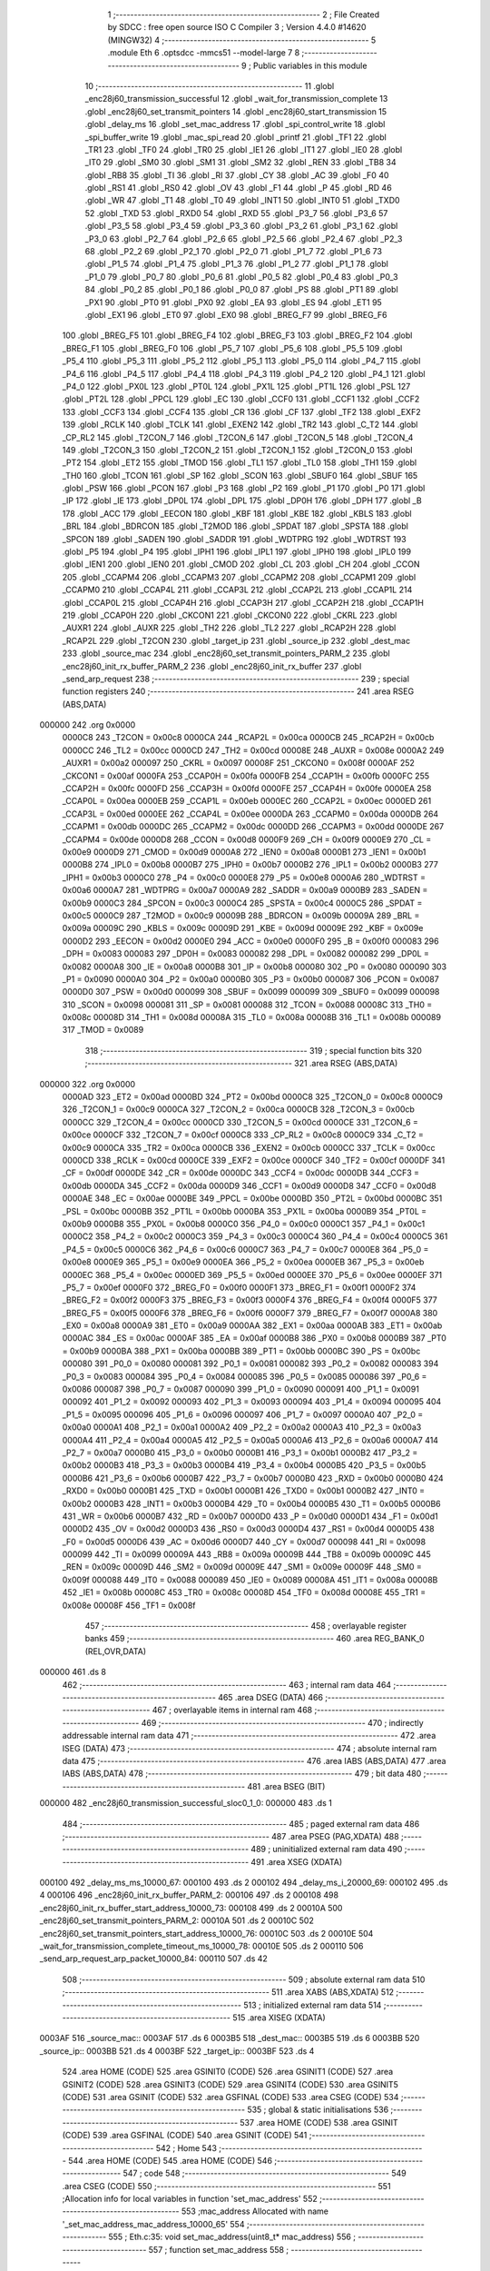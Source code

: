                                       1 ;--------------------------------------------------------
                                      2 ; File Created by SDCC : free open source ISO C Compiler 
                                      3 ; Version 4.4.0 #14620 (MINGW32)
                                      4 ;--------------------------------------------------------
                                      5 	.module Eth
                                      6 	.optsdcc -mmcs51 --model-large
                                      7 	
                                      8 ;--------------------------------------------------------
                                      9 ; Public variables in this module
                                     10 ;--------------------------------------------------------
                                     11 	.globl _enc28j60_transmission_successful
                                     12 	.globl _wait_for_transmission_complete
                                     13 	.globl _enc28j60_set_transmit_pointers
                                     14 	.globl _enc28j60_start_transmission
                                     15 	.globl _delay_ms
                                     16 	.globl _set_mac_address
                                     17 	.globl _spi_control_write
                                     18 	.globl _spi_buffer_write
                                     19 	.globl _mac_spi_read
                                     20 	.globl _printf
                                     21 	.globl _TF1
                                     22 	.globl _TR1
                                     23 	.globl _TF0
                                     24 	.globl _TR0
                                     25 	.globl _IE1
                                     26 	.globl _IT1
                                     27 	.globl _IE0
                                     28 	.globl _IT0
                                     29 	.globl _SM0
                                     30 	.globl _SM1
                                     31 	.globl _SM2
                                     32 	.globl _REN
                                     33 	.globl _TB8
                                     34 	.globl _RB8
                                     35 	.globl _TI
                                     36 	.globl _RI
                                     37 	.globl _CY
                                     38 	.globl _AC
                                     39 	.globl _F0
                                     40 	.globl _RS1
                                     41 	.globl _RS0
                                     42 	.globl _OV
                                     43 	.globl _F1
                                     44 	.globl _P
                                     45 	.globl _RD
                                     46 	.globl _WR
                                     47 	.globl _T1
                                     48 	.globl _T0
                                     49 	.globl _INT1
                                     50 	.globl _INT0
                                     51 	.globl _TXD0
                                     52 	.globl _TXD
                                     53 	.globl _RXD0
                                     54 	.globl _RXD
                                     55 	.globl _P3_7
                                     56 	.globl _P3_6
                                     57 	.globl _P3_5
                                     58 	.globl _P3_4
                                     59 	.globl _P3_3
                                     60 	.globl _P3_2
                                     61 	.globl _P3_1
                                     62 	.globl _P3_0
                                     63 	.globl _P2_7
                                     64 	.globl _P2_6
                                     65 	.globl _P2_5
                                     66 	.globl _P2_4
                                     67 	.globl _P2_3
                                     68 	.globl _P2_2
                                     69 	.globl _P2_1
                                     70 	.globl _P2_0
                                     71 	.globl _P1_7
                                     72 	.globl _P1_6
                                     73 	.globl _P1_5
                                     74 	.globl _P1_4
                                     75 	.globl _P1_3
                                     76 	.globl _P1_2
                                     77 	.globl _P1_1
                                     78 	.globl _P1_0
                                     79 	.globl _P0_7
                                     80 	.globl _P0_6
                                     81 	.globl _P0_5
                                     82 	.globl _P0_4
                                     83 	.globl _P0_3
                                     84 	.globl _P0_2
                                     85 	.globl _P0_1
                                     86 	.globl _P0_0
                                     87 	.globl _PS
                                     88 	.globl _PT1
                                     89 	.globl _PX1
                                     90 	.globl _PT0
                                     91 	.globl _PX0
                                     92 	.globl _EA
                                     93 	.globl _ES
                                     94 	.globl _ET1
                                     95 	.globl _EX1
                                     96 	.globl _ET0
                                     97 	.globl _EX0
                                     98 	.globl _BREG_F7
                                     99 	.globl _BREG_F6
                                    100 	.globl _BREG_F5
                                    101 	.globl _BREG_F4
                                    102 	.globl _BREG_F3
                                    103 	.globl _BREG_F2
                                    104 	.globl _BREG_F1
                                    105 	.globl _BREG_F0
                                    106 	.globl _P5_7
                                    107 	.globl _P5_6
                                    108 	.globl _P5_5
                                    109 	.globl _P5_4
                                    110 	.globl _P5_3
                                    111 	.globl _P5_2
                                    112 	.globl _P5_1
                                    113 	.globl _P5_0
                                    114 	.globl _P4_7
                                    115 	.globl _P4_6
                                    116 	.globl _P4_5
                                    117 	.globl _P4_4
                                    118 	.globl _P4_3
                                    119 	.globl _P4_2
                                    120 	.globl _P4_1
                                    121 	.globl _P4_0
                                    122 	.globl _PX0L
                                    123 	.globl _PT0L
                                    124 	.globl _PX1L
                                    125 	.globl _PT1L
                                    126 	.globl _PSL
                                    127 	.globl _PT2L
                                    128 	.globl _PPCL
                                    129 	.globl _EC
                                    130 	.globl _CCF0
                                    131 	.globl _CCF1
                                    132 	.globl _CCF2
                                    133 	.globl _CCF3
                                    134 	.globl _CCF4
                                    135 	.globl _CR
                                    136 	.globl _CF
                                    137 	.globl _TF2
                                    138 	.globl _EXF2
                                    139 	.globl _RCLK
                                    140 	.globl _TCLK
                                    141 	.globl _EXEN2
                                    142 	.globl _TR2
                                    143 	.globl _C_T2
                                    144 	.globl _CP_RL2
                                    145 	.globl _T2CON_7
                                    146 	.globl _T2CON_6
                                    147 	.globl _T2CON_5
                                    148 	.globl _T2CON_4
                                    149 	.globl _T2CON_3
                                    150 	.globl _T2CON_2
                                    151 	.globl _T2CON_1
                                    152 	.globl _T2CON_0
                                    153 	.globl _PT2
                                    154 	.globl _ET2
                                    155 	.globl _TMOD
                                    156 	.globl _TL1
                                    157 	.globl _TL0
                                    158 	.globl _TH1
                                    159 	.globl _TH0
                                    160 	.globl _TCON
                                    161 	.globl _SP
                                    162 	.globl _SCON
                                    163 	.globl _SBUF0
                                    164 	.globl _SBUF
                                    165 	.globl _PSW
                                    166 	.globl _PCON
                                    167 	.globl _P3
                                    168 	.globl _P2
                                    169 	.globl _P1
                                    170 	.globl _P0
                                    171 	.globl _IP
                                    172 	.globl _IE
                                    173 	.globl _DP0L
                                    174 	.globl _DPL
                                    175 	.globl _DP0H
                                    176 	.globl _DPH
                                    177 	.globl _B
                                    178 	.globl _ACC
                                    179 	.globl _EECON
                                    180 	.globl _KBF
                                    181 	.globl _KBE
                                    182 	.globl _KBLS
                                    183 	.globl _BRL
                                    184 	.globl _BDRCON
                                    185 	.globl _T2MOD
                                    186 	.globl _SPDAT
                                    187 	.globl _SPSTA
                                    188 	.globl _SPCON
                                    189 	.globl _SADEN
                                    190 	.globl _SADDR
                                    191 	.globl _WDTPRG
                                    192 	.globl _WDTRST
                                    193 	.globl _P5
                                    194 	.globl _P4
                                    195 	.globl _IPH1
                                    196 	.globl _IPL1
                                    197 	.globl _IPH0
                                    198 	.globl _IPL0
                                    199 	.globl _IEN1
                                    200 	.globl _IEN0
                                    201 	.globl _CMOD
                                    202 	.globl _CL
                                    203 	.globl _CH
                                    204 	.globl _CCON
                                    205 	.globl _CCAPM4
                                    206 	.globl _CCAPM3
                                    207 	.globl _CCAPM2
                                    208 	.globl _CCAPM1
                                    209 	.globl _CCAPM0
                                    210 	.globl _CCAP4L
                                    211 	.globl _CCAP3L
                                    212 	.globl _CCAP2L
                                    213 	.globl _CCAP1L
                                    214 	.globl _CCAP0L
                                    215 	.globl _CCAP4H
                                    216 	.globl _CCAP3H
                                    217 	.globl _CCAP2H
                                    218 	.globl _CCAP1H
                                    219 	.globl _CCAP0H
                                    220 	.globl _CKCON1
                                    221 	.globl _CKCON0
                                    222 	.globl _CKRL
                                    223 	.globl _AUXR1
                                    224 	.globl _AUXR
                                    225 	.globl _TH2
                                    226 	.globl _TL2
                                    227 	.globl _RCAP2H
                                    228 	.globl _RCAP2L
                                    229 	.globl _T2CON
                                    230 	.globl _target_ip
                                    231 	.globl _source_ip
                                    232 	.globl _dest_mac
                                    233 	.globl _source_mac
                                    234 	.globl _enc28j60_set_transmit_pointers_PARM_2
                                    235 	.globl _enc28j60_init_rx_buffer_PARM_2
                                    236 	.globl _enc28j60_init_rx_buffer
                                    237 	.globl _send_arp_request
                                    238 ;--------------------------------------------------------
                                    239 ; special function registers
                                    240 ;--------------------------------------------------------
                                    241 	.area RSEG    (ABS,DATA)
      000000                        242 	.org 0x0000
                           0000C8   243 _T2CON	=	0x00c8
                           0000CA   244 _RCAP2L	=	0x00ca
                           0000CB   245 _RCAP2H	=	0x00cb
                           0000CC   246 _TL2	=	0x00cc
                           0000CD   247 _TH2	=	0x00cd
                           00008E   248 _AUXR	=	0x008e
                           0000A2   249 _AUXR1	=	0x00a2
                           000097   250 _CKRL	=	0x0097
                           00008F   251 _CKCON0	=	0x008f
                           0000AF   252 _CKCON1	=	0x00af
                           0000FA   253 _CCAP0H	=	0x00fa
                           0000FB   254 _CCAP1H	=	0x00fb
                           0000FC   255 _CCAP2H	=	0x00fc
                           0000FD   256 _CCAP3H	=	0x00fd
                           0000FE   257 _CCAP4H	=	0x00fe
                           0000EA   258 _CCAP0L	=	0x00ea
                           0000EB   259 _CCAP1L	=	0x00eb
                           0000EC   260 _CCAP2L	=	0x00ec
                           0000ED   261 _CCAP3L	=	0x00ed
                           0000EE   262 _CCAP4L	=	0x00ee
                           0000DA   263 _CCAPM0	=	0x00da
                           0000DB   264 _CCAPM1	=	0x00db
                           0000DC   265 _CCAPM2	=	0x00dc
                           0000DD   266 _CCAPM3	=	0x00dd
                           0000DE   267 _CCAPM4	=	0x00de
                           0000D8   268 _CCON	=	0x00d8
                           0000F9   269 _CH	=	0x00f9
                           0000E9   270 _CL	=	0x00e9
                           0000D9   271 _CMOD	=	0x00d9
                           0000A8   272 _IEN0	=	0x00a8
                           0000B1   273 _IEN1	=	0x00b1
                           0000B8   274 _IPL0	=	0x00b8
                           0000B7   275 _IPH0	=	0x00b7
                           0000B2   276 _IPL1	=	0x00b2
                           0000B3   277 _IPH1	=	0x00b3
                           0000C0   278 _P4	=	0x00c0
                           0000E8   279 _P5	=	0x00e8
                           0000A6   280 _WDTRST	=	0x00a6
                           0000A7   281 _WDTPRG	=	0x00a7
                           0000A9   282 _SADDR	=	0x00a9
                           0000B9   283 _SADEN	=	0x00b9
                           0000C3   284 _SPCON	=	0x00c3
                           0000C4   285 _SPSTA	=	0x00c4
                           0000C5   286 _SPDAT	=	0x00c5
                           0000C9   287 _T2MOD	=	0x00c9
                           00009B   288 _BDRCON	=	0x009b
                           00009A   289 _BRL	=	0x009a
                           00009C   290 _KBLS	=	0x009c
                           00009D   291 _KBE	=	0x009d
                           00009E   292 _KBF	=	0x009e
                           0000D2   293 _EECON	=	0x00d2
                           0000E0   294 _ACC	=	0x00e0
                           0000F0   295 _B	=	0x00f0
                           000083   296 _DPH	=	0x0083
                           000083   297 _DP0H	=	0x0083
                           000082   298 _DPL	=	0x0082
                           000082   299 _DP0L	=	0x0082
                           0000A8   300 _IE	=	0x00a8
                           0000B8   301 _IP	=	0x00b8
                           000080   302 _P0	=	0x0080
                           000090   303 _P1	=	0x0090
                           0000A0   304 _P2	=	0x00a0
                           0000B0   305 _P3	=	0x00b0
                           000087   306 _PCON	=	0x0087
                           0000D0   307 _PSW	=	0x00d0
                           000099   308 _SBUF	=	0x0099
                           000099   309 _SBUF0	=	0x0099
                           000098   310 _SCON	=	0x0098
                           000081   311 _SP	=	0x0081
                           000088   312 _TCON	=	0x0088
                           00008C   313 _TH0	=	0x008c
                           00008D   314 _TH1	=	0x008d
                           00008A   315 _TL0	=	0x008a
                           00008B   316 _TL1	=	0x008b
                           000089   317 _TMOD	=	0x0089
                                    318 ;--------------------------------------------------------
                                    319 ; special function bits
                                    320 ;--------------------------------------------------------
                                    321 	.area RSEG    (ABS,DATA)
      000000                        322 	.org 0x0000
                           0000AD   323 _ET2	=	0x00ad
                           0000BD   324 _PT2	=	0x00bd
                           0000C8   325 _T2CON_0	=	0x00c8
                           0000C9   326 _T2CON_1	=	0x00c9
                           0000CA   327 _T2CON_2	=	0x00ca
                           0000CB   328 _T2CON_3	=	0x00cb
                           0000CC   329 _T2CON_4	=	0x00cc
                           0000CD   330 _T2CON_5	=	0x00cd
                           0000CE   331 _T2CON_6	=	0x00ce
                           0000CF   332 _T2CON_7	=	0x00cf
                           0000C8   333 _CP_RL2	=	0x00c8
                           0000C9   334 _C_T2	=	0x00c9
                           0000CA   335 _TR2	=	0x00ca
                           0000CB   336 _EXEN2	=	0x00cb
                           0000CC   337 _TCLK	=	0x00cc
                           0000CD   338 _RCLK	=	0x00cd
                           0000CE   339 _EXF2	=	0x00ce
                           0000CF   340 _TF2	=	0x00cf
                           0000DF   341 _CF	=	0x00df
                           0000DE   342 _CR	=	0x00de
                           0000DC   343 _CCF4	=	0x00dc
                           0000DB   344 _CCF3	=	0x00db
                           0000DA   345 _CCF2	=	0x00da
                           0000D9   346 _CCF1	=	0x00d9
                           0000D8   347 _CCF0	=	0x00d8
                           0000AE   348 _EC	=	0x00ae
                           0000BE   349 _PPCL	=	0x00be
                           0000BD   350 _PT2L	=	0x00bd
                           0000BC   351 _PSL	=	0x00bc
                           0000BB   352 _PT1L	=	0x00bb
                           0000BA   353 _PX1L	=	0x00ba
                           0000B9   354 _PT0L	=	0x00b9
                           0000B8   355 _PX0L	=	0x00b8
                           0000C0   356 _P4_0	=	0x00c0
                           0000C1   357 _P4_1	=	0x00c1
                           0000C2   358 _P4_2	=	0x00c2
                           0000C3   359 _P4_3	=	0x00c3
                           0000C4   360 _P4_4	=	0x00c4
                           0000C5   361 _P4_5	=	0x00c5
                           0000C6   362 _P4_6	=	0x00c6
                           0000C7   363 _P4_7	=	0x00c7
                           0000E8   364 _P5_0	=	0x00e8
                           0000E9   365 _P5_1	=	0x00e9
                           0000EA   366 _P5_2	=	0x00ea
                           0000EB   367 _P5_3	=	0x00eb
                           0000EC   368 _P5_4	=	0x00ec
                           0000ED   369 _P5_5	=	0x00ed
                           0000EE   370 _P5_6	=	0x00ee
                           0000EF   371 _P5_7	=	0x00ef
                           0000F0   372 _BREG_F0	=	0x00f0
                           0000F1   373 _BREG_F1	=	0x00f1
                           0000F2   374 _BREG_F2	=	0x00f2
                           0000F3   375 _BREG_F3	=	0x00f3
                           0000F4   376 _BREG_F4	=	0x00f4
                           0000F5   377 _BREG_F5	=	0x00f5
                           0000F6   378 _BREG_F6	=	0x00f6
                           0000F7   379 _BREG_F7	=	0x00f7
                           0000A8   380 _EX0	=	0x00a8
                           0000A9   381 _ET0	=	0x00a9
                           0000AA   382 _EX1	=	0x00aa
                           0000AB   383 _ET1	=	0x00ab
                           0000AC   384 _ES	=	0x00ac
                           0000AF   385 _EA	=	0x00af
                           0000B8   386 _PX0	=	0x00b8
                           0000B9   387 _PT0	=	0x00b9
                           0000BA   388 _PX1	=	0x00ba
                           0000BB   389 _PT1	=	0x00bb
                           0000BC   390 _PS	=	0x00bc
                           000080   391 _P0_0	=	0x0080
                           000081   392 _P0_1	=	0x0081
                           000082   393 _P0_2	=	0x0082
                           000083   394 _P0_3	=	0x0083
                           000084   395 _P0_4	=	0x0084
                           000085   396 _P0_5	=	0x0085
                           000086   397 _P0_6	=	0x0086
                           000087   398 _P0_7	=	0x0087
                           000090   399 _P1_0	=	0x0090
                           000091   400 _P1_1	=	0x0091
                           000092   401 _P1_2	=	0x0092
                           000093   402 _P1_3	=	0x0093
                           000094   403 _P1_4	=	0x0094
                           000095   404 _P1_5	=	0x0095
                           000096   405 _P1_6	=	0x0096
                           000097   406 _P1_7	=	0x0097
                           0000A0   407 _P2_0	=	0x00a0
                           0000A1   408 _P2_1	=	0x00a1
                           0000A2   409 _P2_2	=	0x00a2
                           0000A3   410 _P2_3	=	0x00a3
                           0000A4   411 _P2_4	=	0x00a4
                           0000A5   412 _P2_5	=	0x00a5
                           0000A6   413 _P2_6	=	0x00a6
                           0000A7   414 _P2_7	=	0x00a7
                           0000B0   415 _P3_0	=	0x00b0
                           0000B1   416 _P3_1	=	0x00b1
                           0000B2   417 _P3_2	=	0x00b2
                           0000B3   418 _P3_3	=	0x00b3
                           0000B4   419 _P3_4	=	0x00b4
                           0000B5   420 _P3_5	=	0x00b5
                           0000B6   421 _P3_6	=	0x00b6
                           0000B7   422 _P3_7	=	0x00b7
                           0000B0   423 _RXD	=	0x00b0
                           0000B0   424 _RXD0	=	0x00b0
                           0000B1   425 _TXD	=	0x00b1
                           0000B1   426 _TXD0	=	0x00b1
                           0000B2   427 _INT0	=	0x00b2
                           0000B3   428 _INT1	=	0x00b3
                           0000B4   429 _T0	=	0x00b4
                           0000B5   430 _T1	=	0x00b5
                           0000B6   431 _WR	=	0x00b6
                           0000B7   432 _RD	=	0x00b7
                           0000D0   433 _P	=	0x00d0
                           0000D1   434 _F1	=	0x00d1
                           0000D2   435 _OV	=	0x00d2
                           0000D3   436 _RS0	=	0x00d3
                           0000D4   437 _RS1	=	0x00d4
                           0000D5   438 _F0	=	0x00d5
                           0000D6   439 _AC	=	0x00d6
                           0000D7   440 _CY	=	0x00d7
                           000098   441 _RI	=	0x0098
                           000099   442 _TI	=	0x0099
                           00009A   443 _RB8	=	0x009a
                           00009B   444 _TB8	=	0x009b
                           00009C   445 _REN	=	0x009c
                           00009D   446 _SM2	=	0x009d
                           00009E   447 _SM1	=	0x009e
                           00009F   448 _SM0	=	0x009f
                           000088   449 _IT0	=	0x0088
                           000089   450 _IE0	=	0x0089
                           00008A   451 _IT1	=	0x008a
                           00008B   452 _IE1	=	0x008b
                           00008C   453 _TR0	=	0x008c
                           00008D   454 _TF0	=	0x008d
                           00008E   455 _TR1	=	0x008e
                           00008F   456 _TF1	=	0x008f
                                    457 ;--------------------------------------------------------
                                    458 ; overlayable register banks
                                    459 ;--------------------------------------------------------
                                    460 	.area REG_BANK_0	(REL,OVR,DATA)
      000000                        461 	.ds 8
                                    462 ;--------------------------------------------------------
                                    463 ; internal ram data
                                    464 ;--------------------------------------------------------
                                    465 	.area DSEG    (DATA)
                                    466 ;--------------------------------------------------------
                                    467 ; overlayable items in internal ram
                                    468 ;--------------------------------------------------------
                                    469 ;--------------------------------------------------------
                                    470 ; indirectly addressable internal ram data
                                    471 ;--------------------------------------------------------
                                    472 	.area ISEG    (DATA)
                                    473 ;--------------------------------------------------------
                                    474 ; absolute internal ram data
                                    475 ;--------------------------------------------------------
                                    476 	.area IABS    (ABS,DATA)
                                    477 	.area IABS    (ABS,DATA)
                                    478 ;--------------------------------------------------------
                                    479 ; bit data
                                    480 ;--------------------------------------------------------
                                    481 	.area BSEG    (BIT)
      000000                        482 _enc28j60_transmission_successful_sloc0_1_0:
      000000                        483 	.ds 1
                                    484 ;--------------------------------------------------------
                                    485 ; paged external ram data
                                    486 ;--------------------------------------------------------
                                    487 	.area PSEG    (PAG,XDATA)
                                    488 ;--------------------------------------------------------
                                    489 ; uninitialized external ram data
                                    490 ;--------------------------------------------------------
                                    491 	.area XSEG    (XDATA)
      000100                        492 _delay_ms_ms_10000_67:
      000100                        493 	.ds 2
      000102                        494 _delay_ms_i_20000_69:
      000102                        495 	.ds 4
      000106                        496 _enc28j60_init_rx_buffer_PARM_2:
      000106                        497 	.ds 2
      000108                        498 _enc28j60_init_rx_buffer_start_address_10000_73:
      000108                        499 	.ds 2
      00010A                        500 _enc28j60_set_transmit_pointers_PARM_2:
      00010A                        501 	.ds 2
      00010C                        502 _enc28j60_set_transmit_pointers_start_address_10000_76:
      00010C                        503 	.ds 2
      00010E                        504 _wait_for_transmission_complete_timeout_ms_10000_78:
      00010E                        505 	.ds 2
      000110                        506 _send_arp_request_arp_packet_10000_84:
      000110                        507 	.ds 42
                                    508 ;--------------------------------------------------------
                                    509 ; absolute external ram data
                                    510 ;--------------------------------------------------------
                                    511 	.area XABS    (ABS,XDATA)
                                    512 ;--------------------------------------------------------
                                    513 ; initialized external ram data
                                    514 ;--------------------------------------------------------
                                    515 	.area XISEG   (XDATA)
      0003AF                        516 _source_mac::
      0003AF                        517 	.ds 6
      0003B5                        518 _dest_mac::
      0003B5                        519 	.ds 6
      0003BB                        520 _source_ip::
      0003BB                        521 	.ds 4
      0003BF                        522 _target_ip::
      0003BF                        523 	.ds 4
                                    524 	.area HOME    (CODE)
                                    525 	.area GSINIT0 (CODE)
                                    526 	.area GSINIT1 (CODE)
                                    527 	.area GSINIT2 (CODE)
                                    528 	.area GSINIT3 (CODE)
                                    529 	.area GSINIT4 (CODE)
                                    530 	.area GSINIT5 (CODE)
                                    531 	.area GSINIT  (CODE)
                                    532 	.area GSFINAL (CODE)
                                    533 	.area CSEG    (CODE)
                                    534 ;--------------------------------------------------------
                                    535 ; global & static initialisations
                                    536 ;--------------------------------------------------------
                                    537 	.area HOME    (CODE)
                                    538 	.area GSINIT  (CODE)
                                    539 	.area GSFINAL (CODE)
                                    540 	.area GSINIT  (CODE)
                                    541 ;--------------------------------------------------------
                                    542 ; Home
                                    543 ;--------------------------------------------------------
                                    544 	.area HOME    (CODE)
                                    545 	.area HOME    (CODE)
                                    546 ;--------------------------------------------------------
                                    547 ; code
                                    548 ;--------------------------------------------------------
                                    549 	.area CSEG    (CODE)
                                    550 ;------------------------------------------------------------
                                    551 ;Allocation info for local variables in function 'set_mac_address'
                                    552 ;------------------------------------------------------------
                                    553 ;mac_address               Allocated with name '_set_mac_address_mac_address_10000_65'
                                    554 ;------------------------------------------------------------
                                    555 ;	Eth.c:35: void set_mac_address(uint8_t* mac_address)
                                    556 ;	-----------------------------------------
                                    557 ;	 function set_mac_address
                                    558 ;	-----------------------------------------
      002062                        559 _set_mac_address:
                           000007   560 	ar7 = 0x07
                           000006   561 	ar6 = 0x06
                           000005   562 	ar5 = 0x05
                           000004   563 	ar4 = 0x04
                           000003   564 	ar3 = 0x03
                           000002   565 	ar2 = 0x02
                           000001   566 	ar1 = 0x01
                           000000   567 	ar0 = 0x00
                                    568 ;	Eth.c:41: spi_control_write(3, 0x01, 0x00);  // MAADR6
      002062 90 03 4D         [24]  569 	mov	dptr,#_spi_control_write_PARM_2
      002065 74 01            [12]  570 	mov	a,#0x01
      002067 F0               [24]  571 	movx	@dptr,a
      002068 90 03 4E         [24]  572 	mov	dptr,#_spi_control_write_PARM_3
      00206B E4               [12]  573 	clr	a
      00206C F0               [24]  574 	movx	@dptr,a
      00206D 75 82 03         [24]  575 	mov	dpl, #0x03
      002070 12 2E B0         [24]  576 	lcall	_spi_control_write
                                    577 ;	Eth.c:42: spi_control_write(3, 0x00, 0x11);  // MAADR5
      002073 90 03 4D         [24]  578 	mov	dptr,#_spi_control_write_PARM_2
      002076 E4               [12]  579 	clr	a
      002077 F0               [24]  580 	movx	@dptr,a
      002078 90 03 4E         [24]  581 	mov	dptr,#_spi_control_write_PARM_3
      00207B 74 11            [12]  582 	mov	a,#0x11
      00207D F0               [24]  583 	movx	@dptr,a
      00207E 75 82 03         [24]  584 	mov	dpl, #0x03
      002081 12 2E B0         [24]  585 	lcall	_spi_control_write
                                    586 ;	Eth.c:43: spi_control_write(3, 0x03, 0x22);  // MAADR4
      002084 90 03 4D         [24]  587 	mov	dptr,#_spi_control_write_PARM_2
      002087 74 03            [12]  588 	mov	a,#0x03
      002089 F0               [24]  589 	movx	@dptr,a
      00208A 90 03 4E         [24]  590 	mov	dptr,#_spi_control_write_PARM_3
      00208D 74 22            [12]  591 	mov	a,#0x22
      00208F F0               [24]  592 	movx	@dptr,a
      002090 75 82 03         [24]  593 	mov	dpl, #0x03
      002093 12 2E B0         [24]  594 	lcall	_spi_control_write
                                    595 ;	Eth.c:44: spi_control_write(3, 0x02, 0x33);  // MAADR3
      002096 90 03 4D         [24]  596 	mov	dptr,#_spi_control_write_PARM_2
      002099 74 02            [12]  597 	mov	a,#0x02
      00209B F0               [24]  598 	movx	@dptr,a
      00209C 90 03 4E         [24]  599 	mov	dptr,#_spi_control_write_PARM_3
      00209F 74 33            [12]  600 	mov	a,#0x33
      0020A1 F0               [24]  601 	movx	@dptr,a
      0020A2 75 82 03         [24]  602 	mov	dpl, #0x03
      0020A5 12 2E B0         [24]  603 	lcall	_spi_control_write
                                    604 ;	Eth.c:45: spi_control_write(3, 0x05, 0x44);  // MAADR2
      0020A8 90 03 4D         [24]  605 	mov	dptr,#_spi_control_write_PARM_2
      0020AB 74 05            [12]  606 	mov	a,#0x05
      0020AD F0               [24]  607 	movx	@dptr,a
      0020AE 90 03 4E         [24]  608 	mov	dptr,#_spi_control_write_PARM_3
      0020B1 74 44            [12]  609 	mov	a,#0x44
      0020B3 F0               [24]  610 	movx	@dptr,a
      0020B4 75 82 03         [24]  611 	mov	dpl, #0x03
      0020B7 12 2E B0         [24]  612 	lcall	_spi_control_write
                                    613 ;	Eth.c:46: spi_control_write(3, 0x04, 0x55);  // MAADR1
      0020BA 90 03 4D         [24]  614 	mov	dptr,#_spi_control_write_PARM_2
      0020BD 74 04            [12]  615 	mov	a,#0x04
      0020BF F0               [24]  616 	movx	@dptr,a
      0020C0 90 03 4E         [24]  617 	mov	dptr,#_spi_control_write_PARM_3
      0020C3 74 55            [12]  618 	mov	a,#0x55
      0020C5 F0               [24]  619 	movx	@dptr,a
      0020C6 75 82 03         [24]  620 	mov	dpl, #0x03
                                    621 ;	Eth.c:48: }
      0020C9 02 2E B0         [24]  622 	ljmp	_spi_control_write
                                    623 ;------------------------------------------------------------
                                    624 ;Allocation info for local variables in function 'delay_ms'
                                    625 ;------------------------------------------------------------
                                    626 ;ms                        Allocated with name '_delay_ms_ms_10000_67'
                                    627 ;i                         Allocated with name '_delay_ms_i_20000_69'
                                    628 ;------------------------------------------------------------
                                    629 ;	Eth.c:51: void delay_ms(uint16_t ms)
                                    630 ;	-----------------------------------------
                                    631 ;	 function delay_ms
                                    632 ;	-----------------------------------------
      0020CC                        633 _delay_ms:
      0020CC AF 83            [24]  634 	mov	r7,dph
      0020CE E5 82            [12]  635 	mov	a,dpl
      0020D0 90 01 00         [24]  636 	mov	dptr,#_delay_ms_ms_10000_67
      0020D3 F0               [24]  637 	movx	@dptr,a
      0020D4 EF               [12]  638 	mov	a,r7
      0020D5 A3               [24]  639 	inc	dptr
      0020D6 F0               [24]  640 	movx	@dptr,a
                                    641 ;	Eth.c:53: for (volatile uint32_t i = 0; i < ms * 1000; i++)
      0020D7 90 01 02         [24]  642 	mov	dptr,#_delay_ms_i_20000_69
      0020DA E4               [12]  643 	clr	a
      0020DB F0               [24]  644 	movx	@dptr,a
      0020DC A3               [24]  645 	inc	dptr
      0020DD F0               [24]  646 	movx	@dptr,a
      0020DE A3               [24]  647 	inc	dptr
      0020DF F0               [24]  648 	movx	@dptr,a
      0020E0 A3               [24]  649 	inc	dptr
      0020E1 F0               [24]  650 	movx	@dptr,a
      0020E2 90 01 00         [24]  651 	mov	dptr,#_delay_ms_ms_10000_67
      0020E5 E0               [24]  652 	movx	a,@dptr
      0020E6 FE               [12]  653 	mov	r6,a
      0020E7 A3               [24]  654 	inc	dptr
      0020E8 E0               [24]  655 	movx	a,@dptr
      0020E9 FF               [12]  656 	mov	r7,a
      0020EA                        657 00103$:
      0020EA 90 03 76         [24]  658 	mov	dptr,#__mulint_PARM_2
      0020ED EE               [12]  659 	mov	a,r6
      0020EE F0               [24]  660 	movx	@dptr,a
      0020EF EF               [12]  661 	mov	a,r7
      0020F0 A3               [24]  662 	inc	dptr
      0020F1 F0               [24]  663 	movx	@dptr,a
      0020F2 90 03 E8         [24]  664 	mov	dptr,#0x03e8
      0020F5 C0 07            [24]  665 	push	ar7
      0020F7 C0 06            [24]  666 	push	ar6
      0020F9 12 38 2C         [24]  667 	lcall	__mulint
      0020FC AC 82            [24]  668 	mov	r4, dpl
      0020FE AD 83            [24]  669 	mov	r5, dph
      002100 D0 06            [24]  670 	pop	ar6
      002102 D0 07            [24]  671 	pop	ar7
      002104 90 01 02         [24]  672 	mov	dptr,#_delay_ms_i_20000_69
      002107 E0               [24]  673 	movx	a,@dptr
      002108 F8               [12]  674 	mov	r0,a
      002109 A3               [24]  675 	inc	dptr
      00210A E0               [24]  676 	movx	a,@dptr
      00210B F9               [12]  677 	mov	r1,a
      00210C A3               [24]  678 	inc	dptr
      00210D E0               [24]  679 	movx	a,@dptr
      00210E FA               [12]  680 	mov	r2,a
      00210F A3               [24]  681 	inc	dptr
      002110 E0               [24]  682 	movx	a,@dptr
      002111 FB               [12]  683 	mov	r3,a
      002112 C0 06            [24]  684 	push	ar6
      002114 C0 07            [24]  685 	push	ar7
      002116 7E 00            [12]  686 	mov	r6,#0x00
      002118 7F 00            [12]  687 	mov	r7,#0x00
      00211A C3               [12]  688 	clr	c
      00211B E8               [12]  689 	mov	a,r0
      00211C 9C               [12]  690 	subb	a,r4
      00211D E9               [12]  691 	mov	a,r1
      00211E 9D               [12]  692 	subb	a,r5
      00211F EA               [12]  693 	mov	a,r2
      002120 9E               [12]  694 	subb	a,r6
      002121 EB               [12]  695 	mov	a,r3
      002122 9F               [12]  696 	subb	a,r7
      002123 D0 07            [24]  697 	pop	ar7
      002125 D0 06            [24]  698 	pop	ar6
      002127 50 23            [24]  699 	jnc	00105$
      002129 90 01 02         [24]  700 	mov	dptr,#_delay_ms_i_20000_69
      00212C E0               [24]  701 	movx	a,@dptr
      00212D FA               [12]  702 	mov	r2,a
      00212E A3               [24]  703 	inc	dptr
      00212F E0               [24]  704 	movx	a,@dptr
      002130 FB               [12]  705 	mov	r3,a
      002131 A3               [24]  706 	inc	dptr
      002132 E0               [24]  707 	movx	a,@dptr
      002133 FC               [12]  708 	mov	r4,a
      002134 A3               [24]  709 	inc	dptr
      002135 E0               [24]  710 	movx	a,@dptr
      002136 FD               [12]  711 	mov	r5,a
      002137 90 01 02         [24]  712 	mov	dptr,#_delay_ms_i_20000_69
      00213A 74 01            [12]  713 	mov	a,#0x01
      00213C 2A               [12]  714 	add	a, r2
      00213D F0               [24]  715 	movx	@dptr,a
      00213E E4               [12]  716 	clr	a
      00213F 3B               [12]  717 	addc	a, r3
      002140 A3               [24]  718 	inc	dptr
      002141 F0               [24]  719 	movx	@dptr,a
      002142 E4               [12]  720 	clr	a
      002143 3C               [12]  721 	addc	a, r4
      002144 A3               [24]  722 	inc	dptr
      002145 F0               [24]  723 	movx	@dptr,a
      002146 E4               [12]  724 	clr	a
      002147 3D               [12]  725 	addc	a, r5
      002148 A3               [24]  726 	inc	dptr
      002149 F0               [24]  727 	movx	@dptr,a
      00214A 80 9E            [24]  728 	sjmp	00103$
      00214C                        729 00105$:
                                    730 ;	Eth.c:57: }
      00214C 22               [24]  731 	ret
                                    732 ;------------------------------------------------------------
                                    733 ;Allocation info for local variables in function 'enc28j60_start_transmission'
                                    734 ;------------------------------------------------------------
                                    735 ;econ1                     Allocated with name '_enc28j60_start_transmission_econ1_10000_72'
                                    736 ;------------------------------------------------------------
                                    737 ;	Eth.c:59: void enc28j60_start_transmission(void)
                                    738 ;	-----------------------------------------
                                    739 ;	 function enc28j60_start_transmission
                                    740 ;	-----------------------------------------
      00214D                        741 _enc28j60_start_transmission:
                                    742 ;	Eth.c:61: uint8_t econ1 = mac_spi_read(0x1F, 0); // Read ECON1
      00214D 90 03 56         [24]  743 	mov	dptr,#_mac_spi_read_PARM_2
      002150 E4               [12]  744 	clr	a
      002151 F0               [24]  745 	movx	@dptr,a
      002152 75 82 1F         [24]  746 	mov	dpl, #0x1f
      002155 12 30 26         [24]  747 	lcall	_mac_spi_read
      002158 E5 82            [12]  748 	mov	a, dpl
                                    749 ;	Eth.c:62: econ1 |= 0x08; // Set TXRTS (bit 3)
      00215A 44 08            [12]  750 	orl	a,#0x08
      00215C FF               [12]  751 	mov	r7,a
                                    752 ;	Eth.c:63: spi_control_write(0, 0x1F, econ1); // Write back to ECON1
      00215D 90 03 4D         [24]  753 	mov	dptr,#_spi_control_write_PARM_2
      002160 74 1F            [12]  754 	mov	a,#0x1f
      002162 F0               [24]  755 	movx	@dptr,a
      002163 90 03 4E         [24]  756 	mov	dptr,#_spi_control_write_PARM_3
      002166 EF               [12]  757 	mov	a,r7
      002167 F0               [24]  758 	movx	@dptr,a
      002168 75 82 00         [24]  759 	mov	dpl, #0x00
                                    760 ;	Eth.c:64: }
      00216B 02 2E B0         [24]  761 	ljmp	_spi_control_write
                                    762 ;------------------------------------------------------------
                                    763 ;Allocation info for local variables in function 'enc28j60_init_rx_buffer'
                                    764 ;------------------------------------------------------------
                                    765 ;end_address               Allocated with name '_enc28j60_init_rx_buffer_PARM_2'
                                    766 ;start_address             Allocated with name '_enc28j60_init_rx_buffer_start_address_10000_73'
                                    767 ;------------------------------------------------------------
                                    768 ;	Eth.c:65: void enc28j60_init_rx_buffer(uint16_t start_address, uint16_t end_address)
                                    769 ;	-----------------------------------------
                                    770 ;	 function enc28j60_init_rx_buffer
                                    771 ;	-----------------------------------------
      00216E                        772 _enc28j60_init_rx_buffer:
      00216E AF 83            [24]  773 	mov	r7,dph
      002170 E5 82            [12]  774 	mov	a,dpl
      002172 90 01 08         [24]  775 	mov	dptr,#_enc28j60_init_rx_buffer_start_address_10000_73
      002175 F0               [24]  776 	movx	@dptr,a
      002176 EF               [12]  777 	mov	a,r7
      002177 A3               [24]  778 	inc	dptr
      002178 F0               [24]  779 	movx	@dptr,a
                                    780 ;	Eth.c:68: if (start_address >= end_address || end_address > 0x1FFF) {
      002179 90 01 08         [24]  781 	mov	dptr,#_enc28j60_init_rx_buffer_start_address_10000_73
      00217C E0               [24]  782 	movx	a,@dptr
      00217D FE               [12]  783 	mov	r6,a
      00217E A3               [24]  784 	inc	dptr
      00217F E0               [24]  785 	movx	a,@dptr
      002180 FF               [12]  786 	mov	r7,a
      002181 90 01 06         [24]  787 	mov	dptr,#_enc28j60_init_rx_buffer_PARM_2
      002184 E0               [24]  788 	movx	a,@dptr
      002185 FC               [12]  789 	mov	r4,a
      002186 A3               [24]  790 	inc	dptr
      002187 E0               [24]  791 	movx	a,@dptr
      002188 FD               [12]  792 	mov	r5,a
      002189 C3               [12]  793 	clr	c
      00218A EE               [12]  794 	mov	a,r6
      00218B 9C               [12]  795 	subb	a,r4
      00218C EF               [12]  796 	mov	a,r7
      00218D 9D               [12]  797 	subb	a,r5
      00218E 50 0D            [24]  798 	jnc	00101$
      002190 8C 02            [24]  799 	mov	ar2,r4
      002192 8D 03            [24]  800 	mov	ar3,r5
      002194 C3               [12]  801 	clr	c
      002195 74 FF            [12]  802 	mov	a,#0xff
      002197 9A               [12]  803 	subb	a,r2
      002198 74 1F            [12]  804 	mov	a,#0x1f
      00219A 9B               [12]  805 	subb	a,r3
      00219B 50 16            [24]  806 	jnc	00102$
      00219D                        807 00101$:
                                    808 ;	Eth.c:69: printf("Invalid RX buffer range.\n");
      00219D 74 DC            [12]  809 	mov	a,#___str_0
      00219F C0 E0            [24]  810 	push	acc
      0021A1 74 42            [12]  811 	mov	a,#(___str_0 >> 8)
      0021A3 C0 E0            [24]  812 	push	acc
      0021A5 74 80            [12]  813 	mov	a,#0x80
      0021A7 C0 E0            [24]  814 	push	acc
      0021A9 12 38 9A         [24]  815 	lcall	_printf
      0021AC 15 81            [12]  816 	dec	sp
      0021AE 15 81            [12]  817 	dec	sp
      0021B0 15 81            [12]  818 	dec	sp
                                    819 ;	Eth.c:70: return;
      0021B2 22               [24]  820 	ret
      0021B3                        821 00102$:
                                    822 ;	Eth.c:73: spi_control_write(0, 0x08, (uint8_t)(start_address & 0xFF)); // ERXSTL (low byte)
      0021B3 8E 03            [24]  823 	mov	ar3,r6
      0021B5 90 03 4D         [24]  824 	mov	dptr,#_spi_control_write_PARM_2
      0021B8 74 08            [12]  825 	mov	a,#0x08
      0021BA F0               [24]  826 	movx	@dptr,a
      0021BB 90 03 4E         [24]  827 	mov	dptr,#_spi_control_write_PARM_3
      0021BE EB               [12]  828 	mov	a,r3
      0021BF F0               [24]  829 	movx	@dptr,a
      0021C0 75 82 00         [24]  830 	mov	dpl, #0x00
      0021C3 C0 07            [24]  831 	push	ar7
      0021C5 C0 06            [24]  832 	push	ar6
      0021C7 C0 05            [24]  833 	push	ar5
      0021C9 C0 04            [24]  834 	push	ar4
      0021CB C0 03            [24]  835 	push	ar3
      0021CD 12 2E B0         [24]  836 	lcall	_spi_control_write
      0021D0 D0 03            [24]  837 	pop	ar3
      0021D2 D0 04            [24]  838 	pop	ar4
      0021D4 D0 05            [24]  839 	pop	ar5
      0021D6 D0 06            [24]  840 	pop	ar6
      0021D8 D0 07            [24]  841 	pop	ar7
                                    842 ;	Eth.c:74: spi_control_write(0, 0x09, (uint8_t)((start_address >> 8) & 0xFF)); // ERXSTH (high byte)
      0021DA 8F 02            [24]  843 	mov	ar2,r7
      0021DC 90 03 4D         [24]  844 	mov	dptr,#_spi_control_write_PARM_2
      0021DF 74 09            [12]  845 	mov	a,#0x09
      0021E1 F0               [24]  846 	movx	@dptr,a
      0021E2 90 03 4E         [24]  847 	mov	dptr,#_spi_control_write_PARM_3
      0021E5 EA               [12]  848 	mov	a,r2
      0021E6 F0               [24]  849 	movx	@dptr,a
      0021E7 75 82 00         [24]  850 	mov	dpl, #0x00
      0021EA C0 07            [24]  851 	push	ar7
      0021EC C0 06            [24]  852 	push	ar6
      0021EE C0 05            [24]  853 	push	ar5
      0021F0 C0 04            [24]  854 	push	ar4
      0021F2 C0 03            [24]  855 	push	ar3
      0021F4 C0 02            [24]  856 	push	ar2
      0021F6 12 2E B0         [24]  857 	lcall	_spi_control_write
      0021F9 D0 02            [24]  858 	pop	ar2
      0021FB D0 03            [24]  859 	pop	ar3
      0021FD D0 04            [24]  860 	pop	ar4
      0021FF D0 05            [24]  861 	pop	ar5
      002201 D0 06            [24]  862 	pop	ar6
      002203 D0 07            [24]  863 	pop	ar7
                                    864 ;	Eth.c:77: spi_control_write(0, 0x0A, (uint8_t)(end_address & 0xFF)); // ERXNDL (low byte)
      002205 8C 01            [24]  865 	mov	ar1,r4
      002207 90 03 4D         [24]  866 	mov	dptr,#_spi_control_write_PARM_2
      00220A 74 0A            [12]  867 	mov	a,#0x0a
      00220C F0               [24]  868 	movx	@dptr,a
      00220D 90 03 4E         [24]  869 	mov	dptr,#_spi_control_write_PARM_3
      002210 E9               [12]  870 	mov	a,r1
      002211 F0               [24]  871 	movx	@dptr,a
      002212 75 82 00         [24]  872 	mov	dpl, #0x00
      002215 C0 07            [24]  873 	push	ar7
      002217 C0 06            [24]  874 	push	ar6
      002219 C0 05            [24]  875 	push	ar5
      00221B C0 04            [24]  876 	push	ar4
      00221D C0 03            [24]  877 	push	ar3
      00221F C0 02            [24]  878 	push	ar2
      002221 12 2E B0         [24]  879 	lcall	_spi_control_write
      002224 D0 02            [24]  880 	pop	ar2
      002226 D0 03            [24]  881 	pop	ar3
      002228 D0 04            [24]  882 	pop	ar4
      00222A D0 05            [24]  883 	pop	ar5
      00222C D0 06            [24]  884 	pop	ar6
      00222E D0 07            [24]  885 	pop	ar7
                                    886 ;	Eth.c:78: spi_control_write(0, 0x0B, (uint8_t)((end_address >> 8) & 0xFF)); // ERXNDH (high byte)
      002230 8D 01            [24]  887 	mov	ar1,r5
      002232 90 03 4D         [24]  888 	mov	dptr,#_spi_control_write_PARM_2
      002235 74 0B            [12]  889 	mov	a,#0x0b
      002237 F0               [24]  890 	movx	@dptr,a
      002238 90 03 4E         [24]  891 	mov	dptr,#_spi_control_write_PARM_3
      00223B E9               [12]  892 	mov	a,r1
      00223C F0               [24]  893 	movx	@dptr,a
      00223D 75 82 00         [24]  894 	mov	dpl, #0x00
      002240 C0 07            [24]  895 	push	ar7
      002242 C0 06            [24]  896 	push	ar6
      002244 C0 05            [24]  897 	push	ar5
      002246 C0 04            [24]  898 	push	ar4
      002248 C0 03            [24]  899 	push	ar3
      00224A C0 02            [24]  900 	push	ar2
      00224C 12 2E B0         [24]  901 	lcall	_spi_control_write
      00224F D0 02            [24]  902 	pop	ar2
      002251 D0 03            [24]  903 	pop	ar3
      002253 D0 04            [24]  904 	pop	ar4
      002255 D0 05            [24]  905 	pop	ar5
      002257 D0 06            [24]  906 	pop	ar6
      002259 D0 07            [24]  907 	pop	ar7
                                    908 ;	Eth.c:81: spi_control_write(0, 0x0C, (uint8_t)(start_address & 0xFF)); // ERXRDPTL (low byte)
      00225B 90 03 4D         [24]  909 	mov	dptr,#_spi_control_write_PARM_2
      00225E 74 0C            [12]  910 	mov	a,#0x0c
      002260 F0               [24]  911 	movx	@dptr,a
      002261 90 03 4E         [24]  912 	mov	dptr,#_spi_control_write_PARM_3
      002264 EB               [12]  913 	mov	a,r3
      002265 F0               [24]  914 	movx	@dptr,a
      002266 75 82 00         [24]  915 	mov	dpl, #0x00
      002269 C0 07            [24]  916 	push	ar7
      00226B C0 06            [24]  917 	push	ar6
      00226D C0 05            [24]  918 	push	ar5
      00226F C0 04            [24]  919 	push	ar4
      002271 C0 02            [24]  920 	push	ar2
      002273 12 2E B0         [24]  921 	lcall	_spi_control_write
      002276 D0 02            [24]  922 	pop	ar2
      002278 D0 04            [24]  923 	pop	ar4
      00227A D0 05            [24]  924 	pop	ar5
      00227C D0 06            [24]  925 	pop	ar6
      00227E D0 07            [24]  926 	pop	ar7
                                    927 ;	Eth.c:82: spi_control_write(0, 0x0D, (uint8_t)((start_address >> 8) & 0xFF)); // ERXRDPTH (high byte)
      002280 90 03 4D         [24]  928 	mov	dptr,#_spi_control_write_PARM_2
      002283 74 0D            [12]  929 	mov	a,#0x0d
      002285 F0               [24]  930 	movx	@dptr,a
      002286 90 03 4E         [24]  931 	mov	dptr,#_spi_control_write_PARM_3
      002289 EA               [12]  932 	mov	a,r2
      00228A F0               [24]  933 	movx	@dptr,a
      00228B 75 82 00         [24]  934 	mov	dpl, #0x00
      00228E C0 07            [24]  935 	push	ar7
      002290 C0 06            [24]  936 	push	ar6
      002292 C0 05            [24]  937 	push	ar5
      002294 C0 04            [24]  938 	push	ar4
      002296 12 2E B0         [24]  939 	lcall	_spi_control_write
      002299 D0 04            [24]  940 	pop	ar4
      00229B D0 05            [24]  941 	pop	ar5
      00229D D0 06            [24]  942 	pop	ar6
      00229F D0 07            [24]  943 	pop	ar7
                                    944 ;	Eth.c:89: printf("RX buffer initialized: 0x%04X to 0x%04X.\n", start_address, end_address);
      0022A1 C0 04            [24]  945 	push	ar4
      0022A3 C0 05            [24]  946 	push	ar5
      0022A5 C0 06            [24]  947 	push	ar6
      0022A7 C0 07            [24]  948 	push	ar7
      0022A9 74 F6            [12]  949 	mov	a,#___str_1
      0022AB C0 E0            [24]  950 	push	acc
      0022AD 74 42            [12]  951 	mov	a,#(___str_1 >> 8)
      0022AF C0 E0            [24]  952 	push	acc
      0022B1 74 80            [12]  953 	mov	a,#0x80
      0022B3 C0 E0            [24]  954 	push	acc
      0022B5 12 38 9A         [24]  955 	lcall	_printf
      0022B8 E5 81            [12]  956 	mov	a,sp
      0022BA 24 F9            [12]  957 	add	a,#0xf9
      0022BC F5 81            [12]  958 	mov	sp,a
                                    959 ;	Eth.c:90: }
      0022BE 22               [24]  960 	ret
                                    961 ;------------------------------------------------------------
                                    962 ;Allocation info for local variables in function 'enc28j60_set_transmit_pointers'
                                    963 ;------------------------------------------------------------
                                    964 ;end_address               Allocated with name '_enc28j60_set_transmit_pointers_PARM_2'
                                    965 ;start_address             Allocated with name '_enc28j60_set_transmit_pointers_start_address_10000_76'
                                    966 ;------------------------------------------------------------
                                    967 ;	Eth.c:92: void enc28j60_set_transmit_pointers(uint16_t start_address, uint16_t end_address)
                                    968 ;	-----------------------------------------
                                    969 ;	 function enc28j60_set_transmit_pointers
                                    970 ;	-----------------------------------------
      0022BF                        971 _enc28j60_set_transmit_pointers:
      0022BF AF 83            [24]  972 	mov	r7,dph
      0022C1 E5 82            [12]  973 	mov	a,dpl
      0022C3 90 01 0C         [24]  974 	mov	dptr,#_enc28j60_set_transmit_pointers_start_address_10000_76
      0022C6 F0               [24]  975 	movx	@dptr,a
      0022C7 EF               [12]  976 	mov	a,r7
      0022C8 A3               [24]  977 	inc	dptr
      0022C9 F0               [24]  978 	movx	@dptr,a
                                    979 ;	Eth.c:95: spi_control_write(0, 0x04, (uint8_t)(start_address & 0xFF)); // Low byte
      0022CA 90 01 0C         [24]  980 	mov	dptr,#_enc28j60_set_transmit_pointers_start_address_10000_76
      0022CD E0               [24]  981 	movx	a,@dptr
      0022CE FE               [12]  982 	mov	r6,a
      0022CF A3               [24]  983 	inc	dptr
      0022D0 E0               [24]  984 	movx	a,@dptr
      0022D1 FF               [12]  985 	mov	r7,a
      0022D2 8E 05            [24]  986 	mov	ar5,r6
      0022D4 90 03 4D         [24]  987 	mov	dptr,#_spi_control_write_PARM_2
      0022D7 74 04            [12]  988 	mov	a,#0x04
      0022D9 F0               [24]  989 	movx	@dptr,a
      0022DA 90 03 4E         [24]  990 	mov	dptr,#_spi_control_write_PARM_3
      0022DD ED               [12]  991 	mov	a,r5
      0022DE F0               [24]  992 	movx	@dptr,a
      0022DF 75 82 00         [24]  993 	mov	dpl, #0x00
      0022E2 C0 07            [24]  994 	push	ar7
      0022E4 C0 06            [24]  995 	push	ar6
      0022E6 12 2E B0         [24]  996 	lcall	_spi_control_write
      0022E9 D0 06            [24]  997 	pop	ar6
      0022EB D0 07            [24]  998 	pop	ar7
                                    999 ;	Eth.c:96: spi_control_write(0, 0x05, (uint8_t)((start_address >> 8) & 0xFF)); // High byte
      0022ED 8F 06            [24] 1000 	mov	ar6,r7
      0022EF 90 03 4D         [24] 1001 	mov	dptr,#_spi_control_write_PARM_2
      0022F2 74 05            [12] 1002 	mov	a,#0x05
      0022F4 F0               [24] 1003 	movx	@dptr,a
      0022F5 90 03 4E         [24] 1004 	mov	dptr,#_spi_control_write_PARM_3
      0022F8 EE               [12] 1005 	mov	a,r6
      0022F9 F0               [24] 1006 	movx	@dptr,a
      0022FA 75 82 00         [24] 1007 	mov	dpl, #0x00
      0022FD 12 2E B0         [24] 1008 	lcall	_spi_control_write
                                   1009 ;	Eth.c:99: spi_control_write(0, 0x06, (uint8_t)(end_address & 0xFF)); // Low byte
      002300 90 01 0A         [24] 1010 	mov	dptr,#_enc28j60_set_transmit_pointers_PARM_2
      002303 E0               [24] 1011 	movx	a,@dptr
      002304 FE               [12] 1012 	mov	r6,a
      002305 A3               [24] 1013 	inc	dptr
      002306 E0               [24] 1014 	movx	a,@dptr
      002307 FF               [12] 1015 	mov	r7,a
      002308 8E 05            [24] 1016 	mov	ar5,r6
      00230A 90 03 4D         [24] 1017 	mov	dptr,#_spi_control_write_PARM_2
      00230D 74 06            [12] 1018 	mov	a,#0x06
      00230F F0               [24] 1019 	movx	@dptr,a
      002310 90 03 4E         [24] 1020 	mov	dptr,#_spi_control_write_PARM_3
      002313 ED               [12] 1021 	mov	a,r5
      002314 F0               [24] 1022 	movx	@dptr,a
      002315 75 82 00         [24] 1023 	mov	dpl, #0x00
      002318 C0 07            [24] 1024 	push	ar7
      00231A C0 06            [24] 1025 	push	ar6
      00231C 12 2E B0         [24] 1026 	lcall	_spi_control_write
      00231F D0 06            [24] 1027 	pop	ar6
      002321 D0 07            [24] 1028 	pop	ar7
                                   1029 ;	Eth.c:100: spi_control_write(0, 0x07, (uint8_t)((end_address >> 8) & 0xFF)); // High byte
      002323 8F 06            [24] 1030 	mov	ar6,r7
      002325 90 03 4D         [24] 1031 	mov	dptr,#_spi_control_write_PARM_2
      002328 74 07            [12] 1032 	mov	a,#0x07
      00232A F0               [24] 1033 	movx	@dptr,a
      00232B 90 03 4E         [24] 1034 	mov	dptr,#_spi_control_write_PARM_3
      00232E EE               [12] 1035 	mov	a,r6
      00232F F0               [24] 1036 	movx	@dptr,a
      002330 75 82 00         [24] 1037 	mov	dpl, #0x00
                                   1038 ;	Eth.c:101: }
      002333 02 2E B0         [24] 1039 	ljmp	_spi_control_write
                                   1040 ;------------------------------------------------------------
                                   1041 ;Allocation info for local variables in function 'wait_for_transmission_complete'
                                   1042 ;------------------------------------------------------------
                                   1043 ;timeout_ms                Allocated with name '_wait_for_transmission_complete_timeout_ms_10000_78'
                                   1044 ;elapsed                   Allocated with name '_wait_for_transmission_complete_elapsed_10000_79'
                                   1045 ;econ1                     Allocated with name '_wait_for_transmission_complete_econ1_20000_80'
                                   1046 ;------------------------------------------------------------
                                   1047 ;	Eth.c:103: bool wait_for_transmission_complete(uint16_t timeout_ms)
                                   1048 ;	-----------------------------------------
                                   1049 ;	 function wait_for_transmission_complete
                                   1050 ;	-----------------------------------------
      002336                       1051 _wait_for_transmission_complete:
      002336 AF 83            [24] 1052 	mov	r7,dph
      002338 E5 82            [12] 1053 	mov	a,dpl
      00233A 90 01 0E         [24] 1054 	mov	dptr,#_wait_for_transmission_complete_timeout_ms_10000_78
      00233D F0               [24] 1055 	movx	@dptr,a
      00233E EF               [12] 1056 	mov	a,r7
      00233F A3               [24] 1057 	inc	dptr
      002340 F0               [24] 1058 	movx	@dptr,a
                                   1059 ;	Eth.c:107: while (elapsed < timeout_ms) {
      002341 90 01 0E         [24] 1060 	mov	dptr,#_wait_for_transmission_complete_timeout_ms_10000_78
      002344 E0               [24] 1061 	movx	a,@dptr
      002345 FE               [12] 1062 	mov	r6,a
      002346 A3               [24] 1063 	inc	dptr
      002347 E0               [24] 1064 	movx	a,@dptr
      002348 FF               [12] 1065 	mov	r7,a
      002349 7C 00            [12] 1066 	mov	r4,#0x00
      00234B 7D 00            [12] 1067 	mov	r5,#0x00
      00234D                       1068 00103$:
      00234D C3               [12] 1069 	clr	c
      00234E EC               [12] 1070 	mov	a,r4
      00234F 9E               [12] 1071 	subb	a,r6
      002350 ED               [12] 1072 	mov	a,r5
      002351 9F               [12] 1073 	subb	a,r7
      002352 50 41            [24] 1074 	jnc	00105$
                                   1075 ;	Eth.c:108: uint8_t econ1 = mac_spi_read(0x1F, 0); // Read ECON1
      002354 90 03 56         [24] 1076 	mov	dptr,#_mac_spi_read_PARM_2
      002357 E4               [12] 1077 	clr	a
      002358 F0               [24] 1078 	movx	@dptr,a
      002359 75 82 1F         [24] 1079 	mov	dpl, #0x1f
      00235C C0 07            [24] 1080 	push	ar7
      00235E C0 06            [24] 1081 	push	ar6
      002360 C0 05            [24] 1082 	push	ar5
      002362 C0 04            [24] 1083 	push	ar4
      002364 12 30 26         [24] 1084 	lcall	_mac_spi_read
      002367 E5 82            [12] 1085 	mov	a, dpl
      002369 D0 04            [24] 1086 	pop	ar4
      00236B D0 05            [24] 1087 	pop	ar5
      00236D D0 06            [24] 1088 	pop	ar6
      00236F D0 07            [24] 1089 	pop	ar7
                                   1090 ;	Eth.c:109: if (!(econ1 & (1 << 3))) { // TXRTS (bit 3) cleared means transmission complete
      002371 20 E3 04         [24] 1091 	jb	acc.3,00102$
                                   1092 ;	Eth.c:110: return true;  // Transmission completed
      002374 75 82 01         [24] 1093 	mov	dpl, #0x01
      002377 22               [24] 1094 	ret
      002378                       1095 00102$:
                                   1096 ;	Eth.c:113: delay_ms(1);  // Wait 1 ms
      002378 90 00 01         [24] 1097 	mov	dptr,#0x0001
      00237B C0 07            [24] 1098 	push	ar7
      00237D C0 06            [24] 1099 	push	ar6
      00237F C0 05            [24] 1100 	push	ar5
      002381 C0 04            [24] 1101 	push	ar4
      002383 12 20 CC         [24] 1102 	lcall	_delay_ms
      002386 D0 04            [24] 1103 	pop	ar4
      002388 D0 05            [24] 1104 	pop	ar5
      00238A D0 06            [24] 1105 	pop	ar6
      00238C D0 07            [24] 1106 	pop	ar7
                                   1107 ;	Eth.c:114: elapsed++;
      00238E 0C               [12] 1108 	inc	r4
      00238F BC 00 BB         [24] 1109 	cjne	r4,#0x00,00103$
      002392 0D               [12] 1110 	inc	r5
      002393 80 B8            [24] 1111 	sjmp	00103$
      002395                       1112 00105$:
                                   1113 ;	Eth.c:117: return false;  // Timed out
      002395 75 82 00         [24] 1114 	mov	dpl, #0x00
                                   1115 ;	Eth.c:118: }
      002398 22               [24] 1116 	ret
                                   1117 ;------------------------------------------------------------
                                   1118 ;Allocation info for local variables in function 'enc28j60_transmission_successful'
                                   1119 ;------------------------------------------------------------
                                   1120 ;estat                     Allocated with name '_enc28j60_transmission_successful_estat_10000_82'
                                   1121 ;------------------------------------------------------------
                                   1122 ;	Eth.c:120: bool enc28j60_transmission_successful()
                                   1123 ;	-----------------------------------------
                                   1124 ;	 function enc28j60_transmission_successful
                                   1125 ;	-----------------------------------------
      002399                       1126 _enc28j60_transmission_successful:
                                   1127 ;	Eth.c:122: uint8_t estat = mac_spi_read(0x1D, 0); // Read ESTAT
      002399 90 03 56         [24] 1128 	mov	dptr,#_mac_spi_read_PARM_2
      00239C E4               [12] 1129 	clr	a
      00239D F0               [24] 1130 	movx	@dptr,a
      00239E 75 82 1D         [24] 1131 	mov	dpl, #0x1d
      0023A1 12 30 26         [24] 1132 	lcall	_mac_spi_read
                                   1133 ;	Eth.c:123: return !(estat & 0x02); // Check if TXABRT (bit 1) is not set
      0023A4 E5 82            [12] 1134 	mov	a,dpl
      0023A6 03               [12] 1135 	rr	a
      0023A7 54 01            [12] 1136 	anl	a,#0x01
      0023A9 B4 01 00         [24] 1137 	cjne	a,#0x01,00103$
      0023AC                       1138 00103$:
      0023AC 92 00            [24] 1139 	mov  _enc28j60_transmission_successful_sloc0_1_0,c
      0023AE E4               [12] 1140 	clr	a
      0023AF 33               [12] 1141 	rlc	a
      0023B0 F5 82            [12] 1142 	mov	dpl, a
                                   1143 ;	Eth.c:124: }
      0023B2 22               [24] 1144 	ret
                                   1145 ;------------------------------------------------------------
                                   1146 ;Allocation info for local variables in function 'send_arp_request'
                                   1147 ;------------------------------------------------------------
                                   1148 ;arp_packet                Allocated with name '_send_arp_request_arp_packet_10000_84'
                                   1149 ;i                         Allocated with name '_send_arp_request_i_20000_85'
                                   1150 ;i                         Allocated with name '_send_arp_request_i_20000_87'
                                   1151 ;i                         Allocated with name '_send_arp_request_i_20000_89'
                                   1152 ;i                         Allocated with name '_send_arp_request_i_20000_91'
                                   1153 ;i                         Allocated with name '_send_arp_request_i_20000_93'
                                   1154 ;frame_size                Allocated with name '_send_arp_request_frame_size_10001_95'
                                   1155 ;start_address             Allocated with name '_send_arp_request_start_address_10001_95'
                                   1156 ;end_address               Allocated with name '_send_arp_request_end_address_10002_97'
                                   1157 ;------------------------------------------------------------
                                   1158 ;	Eth.c:127: void send_arp_request(void)
                                   1159 ;	-----------------------------------------
                                   1160 ;	 function send_arp_request
                                   1161 ;	-----------------------------------------
      0023B3                       1162 _send_arp_request:
                                   1163 ;	Eth.c:132: arp_packet[0] = 0x0E;
      0023B3 90 01 10         [24] 1164 	mov	dptr,#_send_arp_request_arp_packet_10000_84
      0023B6 74 0E            [12] 1165 	mov	a,#0x0e
      0023B8 F0               [24] 1166 	movx	@dptr,a
                                   1167 ;	Eth.c:136: set_mac_address(source_mac);
      0023B9 90 03 AF         [24] 1168 	mov	dptr,#_source_mac
      0023BC 75 F0 00         [24] 1169 	mov	b, #0x00
      0023BF 12 20 62         [24] 1170 	lcall	_set_mac_address
                                   1171 ;	Eth.c:138: for (int i = 0; i < 6; i++)
      0023C2 7E 00            [12] 1172 	mov	r6,#0x00
      0023C4 7F 00            [12] 1173 	mov	r7,#0x00
      0023C6                       1174 00115$:
      0023C6 C3               [12] 1175 	clr	c
      0023C7 EE               [12] 1176 	mov	a,r6
      0023C8 94 06            [12] 1177 	subb	a,#0x06
      0023CA EF               [12] 1178 	mov	a,r7
      0023CB 64 80            [12] 1179 	xrl	a,#0x80
      0023CD 94 80            [12] 1180 	subb	a,#0x80
      0023CF 50 48            [24] 1181 	jnc	00101$
                                   1182 ;	Eth.c:140: arp_packet[i + 1] = dest_mac[i];  // Destination MAC address
      0023D1 8E 05            [24] 1183 	mov	ar5,r6
      0023D3 ED               [12] 1184 	mov	a,r5
      0023D4 04               [12] 1185 	inc	a
      0023D5 FC               [12] 1186 	mov	r4,a
      0023D6 33               [12] 1187 	rlc	a
      0023D7 95 E0            [12] 1188 	subb	a,acc
      0023D9 FB               [12] 1189 	mov	r3,a
      0023DA EC               [12] 1190 	mov	a,r4
      0023DB 24 10            [12] 1191 	add	a, #_send_arp_request_arp_packet_10000_84
      0023DD FC               [12] 1192 	mov	r4,a
      0023DE EB               [12] 1193 	mov	a,r3
      0023DF 34 01            [12] 1194 	addc	a, #(_send_arp_request_arp_packet_10000_84 >> 8)
      0023E1 FB               [12] 1195 	mov	r3,a
      0023E2 EE               [12] 1196 	mov	a,r6
      0023E3 24 B5            [12] 1197 	add	a, #_dest_mac
      0023E5 F5 82            [12] 1198 	mov	dpl,a
      0023E7 EF               [12] 1199 	mov	a,r7
      0023E8 34 03            [12] 1200 	addc	a, #(_dest_mac >> 8)
      0023EA F5 83            [12] 1201 	mov	dph,a
      0023EC E0               [24] 1202 	movx	a,@dptr
      0023ED 8C 82            [24] 1203 	mov	dpl,r4
      0023EF 8B 83            [24] 1204 	mov	dph,r3
      0023F1 F0               [24] 1205 	movx	@dptr,a
                                   1206 ;	Eth.c:141: arp_packet[i + 7] = source_mac[i];  // Source MAC address
      0023F2 74 07            [12] 1207 	mov	a,#0x07
      0023F4 2D               [12] 1208 	add	a, r5
      0023F5 FD               [12] 1209 	mov	r5,a
      0023F6 33               [12] 1210 	rlc	a
      0023F7 95 E0            [12] 1211 	subb	a,acc
      0023F9 FC               [12] 1212 	mov	r4,a
      0023FA ED               [12] 1213 	mov	a,r5
      0023FB 24 10            [12] 1214 	add	a, #_send_arp_request_arp_packet_10000_84
      0023FD FD               [12] 1215 	mov	r5,a
      0023FE EC               [12] 1216 	mov	a,r4
      0023FF 34 01            [12] 1217 	addc	a, #(_send_arp_request_arp_packet_10000_84 >> 8)
      002401 FC               [12] 1218 	mov	r4,a
      002402 EE               [12] 1219 	mov	a,r6
      002403 24 AF            [12] 1220 	add	a, #_source_mac
      002405 F5 82            [12] 1221 	mov	dpl,a
      002407 EF               [12] 1222 	mov	a,r7
      002408 34 03            [12] 1223 	addc	a, #(_source_mac >> 8)
      00240A F5 83            [12] 1224 	mov	dph,a
      00240C E0               [24] 1225 	movx	a,@dptr
      00240D 8D 82            [24] 1226 	mov	dpl,r5
      00240F 8C 83            [24] 1227 	mov	dph,r4
      002411 F0               [24] 1228 	movx	@dptr,a
                                   1229 ;	Eth.c:138: for (int i = 0; i < 6; i++)
      002412 0E               [12] 1230 	inc	r6
      002413 BE 00 B0         [24] 1231 	cjne	r6,#0x00,00115$
      002416 0F               [12] 1232 	inc	r7
      002417 80 AD            [24] 1233 	sjmp	00115$
      002419                       1234 00101$:
                                   1235 ;	Eth.c:145: arp_packet[13] = (ETH_TYPE_ARP >> 8) & 0xFF;
      002419 90 01 1D         [24] 1236 	mov	dptr,#(_send_arp_request_arp_packet_10000_84 + 0x000d)
      00241C 74 08            [12] 1237 	mov	a,#0x08
      00241E F0               [24] 1238 	movx	@dptr,a
                                   1239 ;	Eth.c:146: arp_packet[14] = ETH_TYPE_ARP & 0xFF;
      00241F 90 01 1E         [24] 1240 	mov	dptr,#(_send_arp_request_arp_packet_10000_84 + 0x000e)
      002422 74 06            [12] 1241 	mov	a,#0x06
      002424 F0               [24] 1242 	movx	@dptr,a
                                   1243 ;	Eth.c:150: arp_packet[15] = 0x00;
      002425 90 01 1F         [24] 1244 	mov	dptr,#(_send_arp_request_arp_packet_10000_84 + 0x000f)
      002428 E4               [12] 1245 	clr	a
      002429 F0               [24] 1246 	movx	@dptr,a
                                   1247 ;	Eth.c:151: arp_packet[16] = 0x01;
      00242A 90 01 20         [24] 1248 	mov	dptr,#(_send_arp_request_arp_packet_10000_84 + 0x0010)
      00242D 04               [12] 1249 	inc	a
      00242E F0               [24] 1250 	movx	@dptr,a
                                   1251 ;	Eth.c:154: arp_packet[17] = 0x08;
      00242F 90 01 21         [24] 1252 	mov	dptr,#(_send_arp_request_arp_packet_10000_84 + 0x0011)
      002432 74 08            [12] 1253 	mov	a,#0x08
      002434 F0               [24] 1254 	movx	@dptr,a
                                   1255 ;	Eth.c:155: arp_packet[18] = 0x00;
      002435 90 01 22         [24] 1256 	mov	dptr,#(_send_arp_request_arp_packet_10000_84 + 0x0012)
      002438 E4               [12] 1257 	clr	a
      002439 F0               [24] 1258 	movx	@dptr,a
                                   1259 ;	Eth.c:158: arp_packet[19] = 0x06;
      00243A 90 01 23         [24] 1260 	mov	dptr,#(_send_arp_request_arp_packet_10000_84 + 0x0013)
      00243D 74 06            [12] 1261 	mov	a,#0x06
      00243F F0               [24] 1262 	movx	@dptr,a
                                   1263 ;	Eth.c:161: arp_packet[20] = 0x04;
      002440 90 01 24         [24] 1264 	mov	dptr,#(_send_arp_request_arp_packet_10000_84 + 0x0014)
      002443 74 04            [12] 1265 	mov	a,#0x04
      002445 F0               [24] 1266 	movx	@dptr,a
                                   1267 ;	Eth.c:164: arp_packet[21] = 0x00;
      002446 90 01 25         [24] 1268 	mov	dptr,#(_send_arp_request_arp_packet_10000_84 + 0x0015)
      002449 E4               [12] 1269 	clr	a
      00244A F0               [24] 1270 	movx	@dptr,a
                                   1271 ;	Eth.c:165: arp_packet[22] = 0x01;
      00244B 90 01 26         [24] 1272 	mov	dptr,#(_send_arp_request_arp_packet_10000_84 + 0x0016)
      00244E 04               [12] 1273 	inc	a
      00244F F0               [24] 1274 	movx	@dptr,a
                                   1275 ;	Eth.c:168: for (int i = 0; i < 6; i++) {
      002450 7E 00            [12] 1276 	mov	r6,#0x00
      002452 7F 00            [12] 1277 	mov	r7,#0x00
      002454                       1278 00118$:
      002454 C3               [12] 1279 	clr	c
      002455 EE               [12] 1280 	mov	a,r6
      002456 94 06            [12] 1281 	subb	a,#0x06
      002458 EF               [12] 1282 	mov	a,r7
      002459 64 80            [12] 1283 	xrl	a,#0x80
      00245B 94 80            [12] 1284 	subb	a,#0x80
      00245D 50 29            [24] 1285 	jnc	00102$
                                   1286 ;	Eth.c:169: arp_packet[23 + i] = source_mac[i];
      00245F 8E 05            [24] 1287 	mov	ar5,r6
      002461 74 17            [12] 1288 	mov	a,#0x17
      002463 2D               [12] 1289 	add	a, r5
      002464 FD               [12] 1290 	mov	r5,a
      002465 33               [12] 1291 	rlc	a
      002466 95 E0            [12] 1292 	subb	a,acc
      002468 FC               [12] 1293 	mov	r4,a
      002469 ED               [12] 1294 	mov	a,r5
      00246A 24 10            [12] 1295 	add	a, #_send_arp_request_arp_packet_10000_84
      00246C FD               [12] 1296 	mov	r5,a
      00246D EC               [12] 1297 	mov	a,r4
      00246E 34 01            [12] 1298 	addc	a, #(_send_arp_request_arp_packet_10000_84 >> 8)
      002470 FC               [12] 1299 	mov	r4,a
      002471 EE               [12] 1300 	mov	a,r6
      002472 24 AF            [12] 1301 	add	a, #_source_mac
      002474 F5 82            [12] 1302 	mov	dpl,a
      002476 EF               [12] 1303 	mov	a,r7
      002477 34 03            [12] 1304 	addc	a, #(_source_mac >> 8)
      002479 F5 83            [12] 1305 	mov	dph,a
      00247B E0               [24] 1306 	movx	a,@dptr
      00247C 8D 82            [24] 1307 	mov	dpl,r5
      00247E 8C 83            [24] 1308 	mov	dph,r4
      002480 F0               [24] 1309 	movx	@dptr,a
                                   1310 ;	Eth.c:168: for (int i = 0; i < 6; i++) {
      002481 0E               [12] 1311 	inc	r6
      002482 BE 00 CF         [24] 1312 	cjne	r6,#0x00,00118$
      002485 0F               [12] 1313 	inc	r7
      002486 80 CC            [24] 1314 	sjmp	00118$
      002488                       1315 00102$:
                                   1316 ;	Eth.c:173: for (int i = 0; i < 4; i++) {
      002488 7E 00            [12] 1317 	mov	r6,#0x00
      00248A 7F 00            [12] 1318 	mov	r7,#0x00
      00248C                       1319 00121$:
      00248C C3               [12] 1320 	clr	c
      00248D EE               [12] 1321 	mov	a,r6
      00248E 94 04            [12] 1322 	subb	a,#0x04
      002490 EF               [12] 1323 	mov	a,r7
      002491 64 80            [12] 1324 	xrl	a,#0x80
      002493 94 80            [12] 1325 	subb	a,#0x80
      002495 50 29            [24] 1326 	jnc	00103$
                                   1327 ;	Eth.c:174: arp_packet[29 + i] = source_ip[i];
      002497 8E 05            [24] 1328 	mov	ar5,r6
      002499 74 1D            [12] 1329 	mov	a,#0x1d
      00249B 2D               [12] 1330 	add	a, r5
      00249C FD               [12] 1331 	mov	r5,a
      00249D 33               [12] 1332 	rlc	a
      00249E 95 E0            [12] 1333 	subb	a,acc
      0024A0 FC               [12] 1334 	mov	r4,a
      0024A1 ED               [12] 1335 	mov	a,r5
      0024A2 24 10            [12] 1336 	add	a, #_send_arp_request_arp_packet_10000_84
      0024A4 FD               [12] 1337 	mov	r5,a
      0024A5 EC               [12] 1338 	mov	a,r4
      0024A6 34 01            [12] 1339 	addc	a, #(_send_arp_request_arp_packet_10000_84 >> 8)
      0024A8 FC               [12] 1340 	mov	r4,a
      0024A9 EE               [12] 1341 	mov	a,r6
      0024AA 24 BB            [12] 1342 	add	a, #_source_ip
      0024AC F5 82            [12] 1343 	mov	dpl,a
      0024AE EF               [12] 1344 	mov	a,r7
      0024AF 34 03            [12] 1345 	addc	a, #(_source_ip >> 8)
      0024B1 F5 83            [12] 1346 	mov	dph,a
      0024B3 E0               [24] 1347 	movx	a,@dptr
      0024B4 8D 82            [24] 1348 	mov	dpl,r5
      0024B6 8C 83            [24] 1349 	mov	dph,r4
      0024B8 F0               [24] 1350 	movx	@dptr,a
                                   1351 ;	Eth.c:173: for (int i = 0; i < 4; i++) {
      0024B9 0E               [12] 1352 	inc	r6
      0024BA BE 00 CF         [24] 1353 	cjne	r6,#0x00,00121$
      0024BD 0F               [12] 1354 	inc	r7
      0024BE 80 CC            [24] 1355 	sjmp	00121$
      0024C0                       1356 00103$:
                                   1357 ;	Eth.c:178: for (int i = 0; i < 6; i++) {
      0024C0 7F 00            [12] 1358 	mov	r7,#0x00
      0024C2                       1359 00124$:
      0024C2 BF 06 00         [24] 1360 	cjne	r7,#0x06,00215$
      0024C5                       1361 00215$:
      0024C5 50 19            [24] 1362 	jnc	00104$
                                   1363 ;	Eth.c:179: arp_packet[33 + i] = 0x00;
      0024C7 8F 06            [24] 1364 	mov	ar6,r7
      0024C9 74 21            [12] 1365 	mov	a,#0x21
      0024CB 2E               [12] 1366 	add	a, r6
      0024CC FE               [12] 1367 	mov	r6,a
      0024CD 33               [12] 1368 	rlc	a
      0024CE 95 E0            [12] 1369 	subb	a,acc
      0024D0 FD               [12] 1370 	mov	r5,a
      0024D1 EE               [12] 1371 	mov	a,r6
      0024D2 24 10            [12] 1372 	add	a, #_send_arp_request_arp_packet_10000_84
      0024D4 F5 82            [12] 1373 	mov	dpl,a
      0024D6 ED               [12] 1374 	mov	a,r5
      0024D7 34 01            [12] 1375 	addc	a, #(_send_arp_request_arp_packet_10000_84 >> 8)
      0024D9 F5 83            [12] 1376 	mov	dph,a
      0024DB E4               [12] 1377 	clr	a
      0024DC F0               [24] 1378 	movx	@dptr,a
                                   1379 ;	Eth.c:178: for (int i = 0; i < 6; i++) {
      0024DD 0F               [12] 1380 	inc	r7
      0024DE 80 E2            [24] 1381 	sjmp	00124$
      0024E0                       1382 00104$:
                                   1383 ;	Eth.c:183: for (int i = 0; i < 4; i++) {
      0024E0 7E 00            [12] 1384 	mov	r6,#0x00
      0024E2 7F 00            [12] 1385 	mov	r7,#0x00
      0024E4                       1386 00127$:
      0024E4 C3               [12] 1387 	clr	c
      0024E5 EE               [12] 1388 	mov	a,r6
      0024E6 94 04            [12] 1389 	subb	a,#0x04
      0024E8 EF               [12] 1390 	mov	a,r7
      0024E9 64 80            [12] 1391 	xrl	a,#0x80
      0024EB 94 80            [12] 1392 	subb	a,#0x80
      0024ED 50 29            [24] 1393 	jnc	00105$
                                   1394 ;	Eth.c:184: arp_packet[39 + i] = target_ip[i];
      0024EF 8E 05            [24] 1395 	mov	ar5,r6
      0024F1 74 27            [12] 1396 	mov	a,#0x27
      0024F3 2D               [12] 1397 	add	a, r5
      0024F4 FD               [12] 1398 	mov	r5,a
      0024F5 33               [12] 1399 	rlc	a
      0024F6 95 E0            [12] 1400 	subb	a,acc
      0024F8 FC               [12] 1401 	mov	r4,a
      0024F9 ED               [12] 1402 	mov	a,r5
      0024FA 24 10            [12] 1403 	add	a, #_send_arp_request_arp_packet_10000_84
      0024FC FD               [12] 1404 	mov	r5,a
      0024FD EC               [12] 1405 	mov	a,r4
      0024FE 34 01            [12] 1406 	addc	a, #(_send_arp_request_arp_packet_10000_84 >> 8)
      002500 FC               [12] 1407 	mov	r4,a
      002501 EE               [12] 1408 	mov	a,r6
      002502 24 BF            [12] 1409 	add	a, #_target_ip
      002504 F5 82            [12] 1410 	mov	dpl,a
      002506 EF               [12] 1411 	mov	a,r7
      002507 34 03            [12] 1412 	addc	a, #(_target_ip >> 8)
      002509 F5 83            [12] 1413 	mov	dph,a
      00250B E0               [24] 1414 	movx	a,@dptr
      00250C 8D 82            [24] 1415 	mov	dpl,r5
      00250E 8C 83            [24] 1416 	mov	dph,r4
      002510 F0               [24] 1417 	movx	@dptr,a
                                   1418 ;	Eth.c:183: for (int i = 0; i < 4; i++) {
      002511 0E               [12] 1419 	inc	r6
      002512 BE 00 CF         [24] 1420 	cjne	r6,#0x00,00127$
      002515 0F               [12] 1421 	inc	r7
      002516 80 CC            [24] 1422 	sjmp	00127$
      002518                       1423 00105$:
                                   1424 ;	Eth.c:196: spi_buffer_write(frame_size, start_address, arp_packet);
      002518 90 03 67         [24] 1425 	mov	dptr,#_spi_buffer_write_PARM_2
      00251B 74 F0            [12] 1426 	mov	a,#0xf0
      00251D F0               [24] 1427 	movx	@dptr,a
      00251E E4               [12] 1428 	clr	a
      00251F A3               [24] 1429 	inc	dptr
      002520 F0               [24] 1430 	movx	@dptr,a
      002521 90 03 69         [24] 1431 	mov	dptr,#_spi_buffer_write_PARM_3
      002524 74 10            [12] 1432 	mov	a,#_send_arp_request_arp_packet_10000_84
      002526 F0               [24] 1433 	movx	@dptr,a
      002527 74 01            [12] 1434 	mov	a,#(_send_arp_request_arp_packet_10000_84 >> 8)
      002529 A3               [24] 1435 	inc	dptr
      00252A F0               [24] 1436 	movx	@dptr,a
      00252B E4               [12] 1437 	clr	a
      00252C A3               [24] 1438 	inc	dptr
      00252D F0               [24] 1439 	movx	@dptr,a
      00252E 90 00 2A         [24] 1440 	mov	dptr,#0x002a
      002531 12 34 2C         [24] 1441 	lcall	_spi_buffer_write
                                   1442 ;	Eth.c:199: enc28j60_set_transmit_pointers(start_address, end_address);
      002534 90 01 0A         [24] 1443 	mov	dptr,#_enc28j60_set_transmit_pointers_PARM_2
      002537 74 19            [12] 1444 	mov	a,#0x19
      002539 F0               [24] 1445 	movx	@dptr,a
      00253A 74 01            [12] 1446 	mov	a,#0x01
      00253C A3               [24] 1447 	inc	dptr
      00253D F0               [24] 1448 	movx	@dptr,a
      00253E 90 00 F0         [24] 1449 	mov	dptr,#0x00f0
      002541 12 22 BF         [24] 1450 	lcall	_enc28j60_set_transmit_pointers
                                   1451 ;	Eth.c:202: enc28j60_start_transmission();
      002544 12 21 4D         [24] 1452 	lcall	_enc28j60_start_transmission
                                   1453 ;	Eth.c:205: if (wait_for_transmission_complete(500)) {  // Wait up to 500 ms
      002547 90 01 F4         [24] 1454 	mov	dptr,#0x01f4
      00254A 12 23 36         [24] 1455 	lcall	_wait_for_transmission_complete
      00254D E5 82            [12] 1456 	mov	a, dpl
      00254F 60 33            [24] 1457 	jz	00112$
                                   1458 ;	Eth.c:207: if (enc28j60_transmission_successful()) {
      002551 12 23 99         [24] 1459 	lcall	_enc28j60_transmission_successful
      002554 E5 82            [12] 1460 	mov	a, dpl
      002556 60 16            [24] 1461 	jz	00109$
                                   1462 ;	Eth.c:208: printf("ARP request sent successfully.\n\r");
      002558 74 5B            [12] 1463 	mov	a,#___str_3
      00255A C0 E0            [24] 1464 	push	acc
      00255C 74 43            [12] 1465 	mov	a,#(___str_3 >> 8)
      00255E C0 E0            [24] 1466 	push	acc
      002560 74 80            [12] 1467 	mov	a,#0x80
      002562 C0 E0            [24] 1468 	push	acc
      002564 12 38 9A         [24] 1469 	lcall	_printf
      002567 15 81            [12] 1470 	dec	sp
      002569 15 81            [12] 1471 	dec	sp
      00256B 15 81            [12] 1472 	dec	sp
      00256D 22               [24] 1473 	ret
      00256E                       1474 00109$:
                                   1475 ;	Eth.c:210: printf("ARP transmission failed. Check error flags.\n\r");
      00256E 74 7C            [12] 1476 	mov	a,#___str_4
      002570 C0 E0            [24] 1477 	push	acc
      002572 74 43            [12] 1478 	mov	a,#(___str_4 >> 8)
      002574 C0 E0            [24] 1479 	push	acc
      002576 74 80            [12] 1480 	mov	a,#0x80
      002578 C0 E0            [24] 1481 	push	acc
      00257A 12 38 9A         [24] 1482 	lcall	_printf
      00257D 15 81            [12] 1483 	dec	sp
      00257F 15 81            [12] 1484 	dec	sp
      002581 15 81            [12] 1485 	dec	sp
      002583 22               [24] 1486 	ret
      002584                       1487 00112$:
                                   1488 ;	Eth.c:213: printf("Transmission timeout. ENC28J60 may not be functioning correctly.\n\r");
      002584 74 AA            [12] 1489 	mov	a,#___str_5
      002586 C0 E0            [24] 1490 	push	acc
      002588 74 43            [12] 1491 	mov	a,#(___str_5 >> 8)
      00258A C0 E0            [24] 1492 	push	acc
      00258C 74 80            [12] 1493 	mov	a,#0x80
      00258E C0 E0            [24] 1494 	push	acc
      002590 12 38 9A         [24] 1495 	lcall	_printf
      002593 15 81            [12] 1496 	dec	sp
      002595 15 81            [12] 1497 	dec	sp
      002597 15 81            [12] 1498 	dec	sp
                                   1499 ;	Eth.c:215: }
      002599 22               [24] 1500 	ret
                                   1501 	.area CSEG    (CODE)
                                   1502 	.area CONST   (CODE)
                                   1503 	.area CONST   (CODE)
      0042DC                       1504 ___str_0:
      0042DC 49 6E 76 61 6C 69 64  1505 	.ascii "Invalid RX buffer range."
             20 52 58 20 62 75 66
             66 65 72 20 72 61 6E
             67 65 2E
      0042F4 0A                    1506 	.db 0x0a
      0042F5 00                    1507 	.db 0x00
                                   1508 	.area CSEG    (CODE)
                                   1509 	.area CONST   (CODE)
      0042F6                       1510 ___str_1:
      0042F6 52 58 20 62 75 66 66  1511 	.ascii "RX buffer initialized: 0x%04X to 0x%04X."
             65 72 20 69 6E 69 74
             69 61 6C 69 7A 65 64
             3A 20 30 78 25 30 34
             58 20 74 6F 20 30 78
             25 30 34 58 2E
      00431E 0A                    1512 	.db 0x0a
      00431F 00                    1513 	.db 0x00
                                   1514 	.area CSEG    (CODE)
                                   1515 	.area CONST   (CODE)
      004320                       1516 ___str_2:
      004320 0A                    1517 	.db 0x0a
      004321 49 6E 76 61 6C 69 64  1518 	.ascii "Invalid Buffer Size. Buffer exceeds valid address range."
             20 42 75 66 66 65 72
             20 53 69 7A 65 2E 20
             42 75 66 66 65 72 20
             65 78 63 65 65 64 73
             20 76 61 6C 69 64 20
             61 64 64 72 65 73 73
             20 72 61 6E 67 65 2E
      004359 0A                    1519 	.db 0x0a
      00435A 00                    1520 	.db 0x00
                                   1521 	.area CSEG    (CODE)
                                   1522 	.area CONST   (CODE)
      00435B                       1523 ___str_3:
      00435B 41 52 50 20 72 65 71  1524 	.ascii "ARP request sent successfully."
             75 65 73 74 20 73 65
             6E 74 20 73 75 63 63
             65 73 73 66 75 6C 6C
             79 2E
      004379 0A                    1525 	.db 0x0a
      00437A 0D                    1526 	.db 0x0d
      00437B 00                    1527 	.db 0x00
                                   1528 	.area CSEG    (CODE)
                                   1529 	.area CONST   (CODE)
      00437C                       1530 ___str_4:
      00437C 41 52 50 20 74 72 61  1531 	.ascii "ARP transmission failed. Check error flags."
             6E 73 6D 69 73 73 69
             6F 6E 20 66 61 69 6C
             65 64 2E 20 43 68 65
             63 6B 20 65 72 72 6F
             72 20 66 6C 61 67 73
             2E
      0043A7 0A                    1532 	.db 0x0a
      0043A8 0D                    1533 	.db 0x0d
      0043A9 00                    1534 	.db 0x00
                                   1535 	.area CSEG    (CODE)
                                   1536 	.area CONST   (CODE)
      0043AA                       1537 ___str_5:
      0043AA 54 72 61 6E 73 6D 69  1538 	.ascii "Transmission timeout. ENC28J60 may not be functioning correc"
             73 73 69 6F 6E 20 74
             69 6D 65 6F 75 74 2E
             20 45 4E 43 32 38 4A
             36 30 20 6D 61 79 20
             6E 6F 74 20 62 65 20
             66 75 6E 63 74 69 6F
             6E 69 6E 67 20 63 6F
             72 72 65 63
      0043E6 74 6C 79 2E           1539 	.ascii "tly."
      0043EA 0A                    1540 	.db 0x0a
      0043EB 0D                    1541 	.db 0x0d
      0043EC 00                    1542 	.db 0x00
                                   1543 	.area CSEG    (CODE)
                                   1544 	.area XINIT   (CODE)
      004A28                       1545 __xinit__source_mac:
      004A28 00                    1546 	.db #0x00	; 0
      004A29 11                    1547 	.db #0x11	; 17
      004A2A 22                    1548 	.db #0x22	; 34
      004A2B 33                    1549 	.db #0x33	; 51	'3'
      004A2C 44                    1550 	.db #0x44	; 68	'D'
      004A2D 55                    1551 	.db #0x55	; 85	'U'
      004A2E                       1552 __xinit__dest_mac:
      004A2E FF                    1553 	.db #0xff	; 255
      004A2F FF                    1554 	.db #0xff	; 255
      004A30 FF                    1555 	.db #0xff	; 255
      004A31 FF                    1556 	.db #0xff	; 255
      004A32 FF                    1557 	.db #0xff	; 255
      004A33 FF                    1558 	.db #0xff	; 255
      004A34                       1559 __xinit__source_ip:
      004A34 A9                    1560 	.db #0xa9	; 169
      004A35 FE                    1561 	.db #0xfe	; 254
      004A36 ED                    1562 	.db #0xed	; 237
      004A37 64                    1563 	.db #0x64	; 100	'd'
      004A38                       1564 __xinit__target_ip:
      004A38 FF                    1565 	.db #0xff	; 255
      004A39 FF                    1566 	.db #0xff	; 255
      004A3A FF                    1567 	.db #0xff	; 255
      004A3B FF                    1568 	.db #0xff	; 255
                                   1569 	.area CABS    (ABS,CODE)
